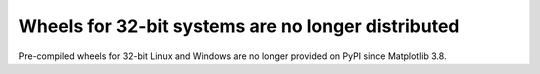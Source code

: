 Wheels for 32-bit systems are no longer distributed
~~~~~~~~~~~~~~~~~~~~~~~~~~~~~~~~~~~~~~~~~~~~~~~~~~~

Pre-compiled wheels for 32-bit Linux and Windows are no longer provided on PyPI
since Matplotlib 3.8.
